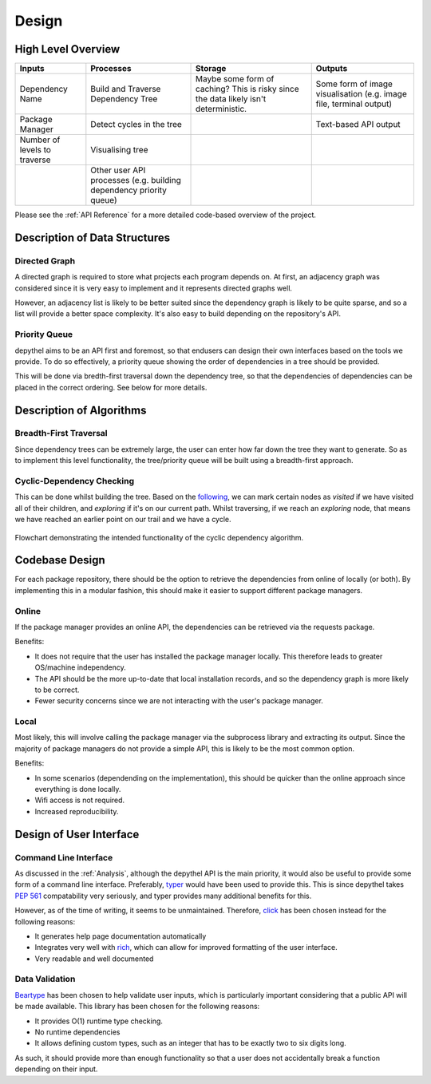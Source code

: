 Design
=======================================================================================================================

High Level Overview
-----------------------------------------------------------------------------------------------------------------------

.. list-table::
   :header-rows: 1

   * - Inputs

     - Processes
     - Storage
     - Outputs
   * - Dependency Name

     - Build and Traverse Dependency Tree
     - Maybe some form of caching? This is risky since the data likely isn't
       deterministic.
     - Some form of image visualisation (e.g. image file, terminal output)
   * - Package Manager

     - Detect cycles in the tree
     - 
     - Text-based API output
   * - Number of levels to traverse

     - Visualising tree
     -
     -
   * - 

     - Other user API processes (e.g. building dependency priority queue)
     -
     -

Please see the :ref:`API Reference` for a more detailed code-based overview of the project.

Description of Data Structures
-----------------------------------------------------------------------------------------------------------------------

Directed Graph
***********************************************************************************************************************

A directed graph is required to store what projects each program depends on. At first, an adjacency graph was
considered since it is very easy to implement and it represents directed graphs well.

However, an adjacency list is likely to be better suited since the dependency graph is likely to be quite sparse, and
so a list will provide a better space complexity. It's also easy to build depending on the repository's API.

Priority Queue
***********************************************************************************************************************

depythel aims to be an API first and foremost, so that endusers can design their own interfaces based on the tools we
provide. To do so effectively, a priority queue showing the order of dependencies in a tree should be provided.

This will be done via bredth-first traversal down the dependency tree, so that the dependencies of dependencies can be
placed in the correct ordering. See below for more details.

Description of Algorithms
-----------------------------------------------------------------------------------------------------------------------

Breadth-First Traversal
***********************************************************************************************************************

Since dependency trees can be extremely large, the user can enter how far down the tree they want to generate. So as to
implement this level functionality, the tree/priority queue will be built using a breadth-first approach.

Cyclic-Dependency Checking
***********************************************************************************************************************

This can be done whilst building the tree. Based on the `following
<https://trykv.medium.com/algorithms-on-graphs-directed-graphs-and-cycle-detection-3982dfbd11f5>`_, we can mark certain
nodes as *visited* if we have visited all of their children, and *exploring* if it's on our current path. Whilst
traversing, if we reach an *exploring* node, that means we have reached an earlier point on our trail and we have a
cycle.

.. figure:: art/Cyclic-Flowchart.png
   :width: 400
   :align: center
   :alt: Cyclic Dependency Algorithm Flowchart

   Flowchart demonstrating the intended functionality of the cyclic dependency algorithm.

Codebase Design
-----------------------------------------------------------------------------------------------------------------------

For each package repository, there should be the option to retrieve the dependencies from online of locally (or both).
By implementing this in a modular fashion, this should make it easier to support different package managers.

Online
***********************************************************************************************************************

If the package manager provides an online API, the dependencies can be retrieved via the requests package.

Benefits:

* It does not require that the user has installed the package manager locally. This therefore leads to greater
  OS/machine independency.
* The API should be the more up-to-date that local installation records, and so the dependency graph is more likely to
  be correct.
* Fewer security concerns since we are not interacting with the user's package manager.

Local
***********************************************************************************************************************

Most likely, this will involve calling the package manager via the subprocess library and extracting its output. Since
the majority of package managers do not provide a simple API, this is likely to be the most common option.

Benefits:

* In some scenarios (dependending on the implementation), this should be quicker than the online approach since
  everything is done locally.
* Wifi access is not required.
* Increased reproducibility.

Design of User Interface
-----------------------------------------------------------------------------------------------------------------------

Command Line Interface
***********************************************************************************************************************

As discussed in the :ref:`Analysis`, although the depythel API is the main priority, it would also be useful to provide
some form of a command line interface. Preferably, `typer <https://github.com/tiangolo/typer>`_ would have been used to
provide this. This is since depythel takes `PEP 561 <https://www.python.org/dev/peps/pep-0561/>`_ compatability very
seriously, and typer provides many additional benefits for this.

However, as of the time of writing, it seems to be unmaintained. Therefore, `click
<https://palletsprojects.com/p/click/>`_ has been chosen instead for the following reasons:

* It generates help page documentation automatically
* Integrates very well with `rich <https://rich.readthedocs.io/en/stable/introduction.html>`_, which can allow for
  improved formatting of the user interface.
* Very readable and well documented

Data Validation
***********************************************************************************************************************

`Beartype <https://github.com/beartype/beartype>`_ has been chosen to help validate user inputs, which is particularly
important considering that a public API will be made available. This library has been chosen for the following reasons:

* It provides O(1) runtime type checking.
* No runtime dependencies
* It allows defining custom types, such as an integer that has to be exactly two to six digits long.

As such, it should provide more than enough functionality so that a user does not accidentally break a function
depending on their input.
